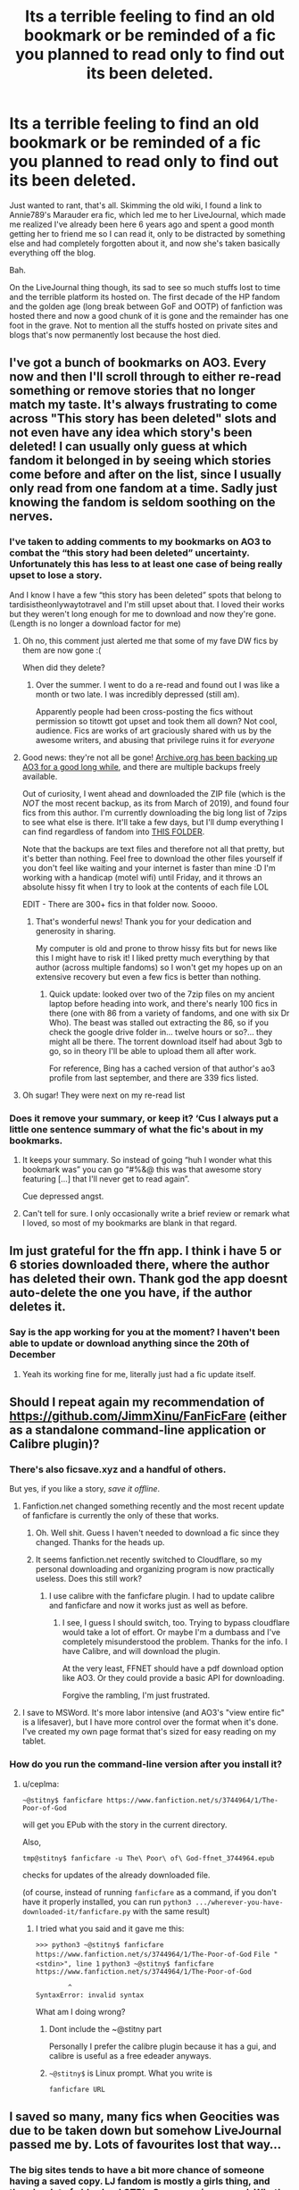 #+TITLE: Its a terrible feeling to find an old bookmark or be reminded of a fic you planned to read only to find out its been deleted.

* Its a terrible feeling to find an old bookmark or be reminded of a fic you planned to read only to find out its been deleted.
:PROPERTIES:
:Author: NaiNaiNiagra
:Score: 388
:DateUnix: 1609767036.0
:DateShort: 2021-Jan-04
:FlairText: Misc
:END:
Just wanted to rant, that's all. Skimming the old wiki, I found a link to Annie789's Marauder era fic, which led me to her LiveJournal, which made me realized I've already been here 6 years ago and spent a good month getting her to friend me so I can read it, only to be distracted by something else and had completely forgotten about it, and now she's taken basically everything off the blog.

Bah.

On the LiveJournal thing though, its sad to see so much stuffs lost to time and the terrible platform its hosted on. The first decade of the HP fandom and the golden age (long break between GoF and OOTP) of fanfiction was hosted there and now a good chunk of it is gone and the remainder has one foot in the grave. Not to mention all the stuffs hosted on private sites and blogs that's now permanently lost because the host died.


** I've got a bunch of bookmarks on AO3. Every now and then I'll scroll through to either re-read something or remove stories that no longer match my taste. It's always frustrating to come across "This story has been deleted" slots and not even have any idea which story's been deleted! I can usually only guess at which fandom it belonged in by seeing which stories come before and after on the list, since I usually only read from one fandom at a time. Sadly just knowing the fandom is seldom soothing on the nerves.
:PROPERTIES:
:Author: nerf-my-heart-softly
:Score: 141
:DateUnix: 1609769047.0
:DateShort: 2021-Jan-04
:END:

*** I've taken to adding comments to my bookmarks on AO3 to combat the “this story had been deleted” uncertainty. Unfortunately this has less to at least one case of being really upset to lose a story.

And I know I have a few “this story has been deleted” spots that belong to tardisistheonlywaytotravel and I'm still upset about that. I loved their works but they weren't long enough for me to download and now they're gone. (Length is no longer a download factor for me)
:PROPERTIES:
:Author: paper0wl
:Score: 55
:DateUnix: 1609771536.0
:DateShort: 2021-Jan-04
:END:

**** Oh no, this comment just alerted me that some of my fave DW fics by them are now gone :(

When did they delete?
:PROPERTIES:
:Author: Chimpchar
:Score: 15
:DateUnix: 1609792800.0
:DateShort: 2021-Jan-05
:END:

***** Over the summer. I went to do a re-read and found out I was like a month or two late. I was incredibly depressed (still am).

Apparently people had been cross-posting the fics without permission so titowtt got upset and took them all down? Not cool, audience. Fics are works of art graciously shared with us by the awesome writers, and abusing that privilege ruins it for /everyone/
:PROPERTIES:
:Author: paper0wl
:Score: 17
:DateUnix: 1609793063.0
:DateShort: 2021-Jan-05
:END:


**** Good news: they're not all be gone! [[https://archive.org/details/AO3_story_dump_continuing][Archive.org has been backing up AO3 for a good long while]], and there are multiple backups freely available.

Out of curiosity, I went ahead and downloaded the ZIP file (which is the /NOT/ the most recent backup, as its from March of 2019), and found four fics from this author. I'm currently downloading the big long list of 7zips to see what else is there. It'll take a few days, but I'll dump everything I can find regardless of fandom into [[https://drive.google.com/drive/folders/1nZl0xBSrMYM8bT-khyNGuUNgKJP9srqN?usp=sharing][THIS FOLDER]].

Note that the backups are text files and therefore not all that pretty, but it's better than nothing. Feel free to download the other files yourself if you don't feel like waiting and your internet is faster than mine :D I'm working with a handicap (motel wifi) until Friday, and it throws an absolute hissy fit when I try to look at the contents of each file LOL

EDIT - There are 300+ fics in that folder now. Soooo.
:PROPERTIES:
:Author: hrmdurr
:Score: 8
:DateUnix: 1609857387.0
:DateShort: 2021-Jan-05
:END:

***** That's wonderful news! Thank you for your dedication and generosity in sharing.

My computer is old and prone to throw hissy fits but for news like this I might have to risk it! I liked pretty much everything by that author (across multiple fandoms) so I won't get my hopes up on an extensive recovery but even a few fics is better than nothing.
:PROPERTIES:
:Author: paper0wl
:Score: 1
:DateUnix: 1609861817.0
:DateShort: 2021-Jan-05
:END:

****** Quick update: looked over two of the 7zip files on my ancient laptop before heading into work, and there's nearly 100 fics in there (one with 86 from a variety of fandoms, and one with six Dr Who). The beast was stalled out extracting the 86, so if you check the google drive folder in... twelve hours or so?... they might all be there. The torrent download itself had about 3gb to go, so in theory I'll be able to upload them all after work.

For reference, Bing has a cached version of that author's ao3 profile from last september, and there are 339 fics listed.
:PROPERTIES:
:Author: hrmdurr
:Score: 1
:DateUnix: 1609942667.0
:DateShort: 2021-Jan-06
:END:


**** Oh sugar! They were next on my re-read list
:PROPERTIES:
:Author: LaloMcDev
:Score: 1
:DateUnix: 1609804690.0
:DateShort: 2021-Jan-05
:END:


*** Does it remove your summary, or keep it? ‘Cus I always put a little one sentence summary of what the fic's about in my bookmarks.
:PROPERTIES:
:Author: Sefera17
:Score: 1
:DateUnix: 1609814060.0
:DateShort: 2021-Jan-05
:END:

**** It keeps your summary. So instead of going “huh I wonder what this bookmark was” you can go “#%&@ this was that awesome story featuring [...] that I'll never get to read again”.

Cue depressed angst.
:PROPERTIES:
:Author: paper0wl
:Score: 7
:DateUnix: 1609816698.0
:DateShort: 2021-Jan-05
:END:


**** Can't tell for sure. I only occasionally write a brief review or remark what I loved, so most of my bookmarks are blank in that regard.
:PROPERTIES:
:Author: nerf-my-heart-softly
:Score: 1
:DateUnix: 1609814581.0
:DateShort: 2021-Jan-05
:END:


** Im just grateful for the ffn app. I think i have 5 or 6 stories downloaded there, where the author has deleted their own. Thank god the app doesnt auto-delete the one you have, if the author deletes it.
:PROPERTIES:
:Author: luminphoenix
:Score: 41
:DateUnix: 1609770216.0
:DateShort: 2021-Jan-04
:END:

*** Say is the app working for you at the moment? I haven't been able to update or download anything since the 20th of December
:PROPERTIES:
:Author: daisy_neko
:Score: 1
:DateUnix: 1609801749.0
:DateShort: 2021-Jan-05
:END:

**** Yeah its working fine for me, literally just had a fic update itself.
:PROPERTIES:
:Author: luminphoenix
:Score: 1
:DateUnix: 1609801823.0
:DateShort: 2021-Jan-05
:END:


** Should I repeat again my recommendation of [[https://github.com/JimmXinu/FanFicFare]] (either as a standalone command-line application or Calibre plugin)?
:PROPERTIES:
:Author: ceplma
:Score: 29
:DateUnix: 1609772382.0
:DateShort: 2021-Jan-04
:END:

*** There's also ficsave.xyz and a handful of others.

But yes, if you like a story, /save it offline/.
:PROPERTIES:
:Author: Clegko
:Score: 21
:DateUnix: 1609777299.0
:DateShort: 2021-Jan-04
:END:

**** Fanfiction.net changed something recently and the most recent update of fanficfare is currently the only of these that works.
:PROPERTIES:
:Author: chlorinecrownt
:Score: 6
:DateUnix: 1609792578.0
:DateShort: 2021-Jan-05
:END:

***** Oh. Well shit. Guess I haven't needed to download a fic since they changed. Thanks for the heads up.
:PROPERTIES:
:Author: Clegko
:Score: 2
:DateUnix: 1609795356.0
:DateShort: 2021-Jan-05
:END:


***** It seems fanfiction.net recently switched to Cloudflare, so my personal downloading and organizing program is now practically useless. Does this still work?
:PROPERTIES:
:Author: drakinosh
:Score: 2
:DateUnix: 1609798730.0
:DateShort: 2021-Jan-05
:END:

****** I use calibre with the fanficfare plugin. I had to update calibre and fanficfare and now it works just as well as before.
:PROPERTIES:
:Author: chlorinecrownt
:Score: 1
:DateUnix: 1609798893.0
:DateShort: 2021-Jan-05
:END:

******* I see, I guess I should switch, too. Trying to bypass cloudflare would take a lot of effort. Or maybe I'm a dumbass and I've completely misunderstood the problem. Thanks for the info. I have Calibre, and will download the plugin.

At the very least, FFNET should have a pdf download option like AO3. Or they could provide a basic API for downloading.

Forgive the rambling, I'm just frustrated.
:PROPERTIES:
:Author: drakinosh
:Score: 4
:DateUnix: 1609799363.0
:DateShort: 2021-Jan-05
:END:


**** I save to MSWord. It's more labor intensive (and AO3's "view entire fic" is a lifesaver), but I have more control over the format when it's done. I've created my own page format that's sized for easy reading on my tablet.
:PROPERTIES:
:Author: JennaSayquah
:Score: 2
:DateUnix: 1609811855.0
:DateShort: 2021-Jan-05
:END:


*** How do you run the command-line version after you install it?
:PROPERTIES:
:Author: nickbrown101
:Score: 1
:DateUnix: 1609804656.0
:DateShort: 2021-Jan-05
:END:

**** u/ceplma:
#+begin_example
  ~@stitny$ fanficfare https://www.fanfiction.net/s/3744964/1/The-Poor-of-God
#+end_example

will get you EPub with the story in the current directory.

Also,

#+begin_example
  tmp@stitny$ fanficfare -u The\ Poor\ of\ God-ffnet_3744964.epub
#+end_example

checks for updates of the already downloaded file.

(of course, instead of running =fanficfare= as a command, if you don't have it properly installed, you can run =python3 .../wherever-you-have-downloaded-it/fanficfare.py= with the same result)
:PROPERTIES:
:Author: ceplma
:Score: 1
:DateUnix: 1609805042.0
:DateShort: 2021-Jan-05
:END:

***** I tried what you said and it gave me this:

=>>> python3 ~@stitny$ fanficfare https://www.fanfiction.net/s/3744964/1/The-Poor-of-God= =File "<stdin>", line 1= =python3 ~@stitny$ fanficfare https://www.fanfiction.net/s/3744964/1/The-Poor-of-God=

#+begin_example
          ^
  SyntaxError: invalid syntax
#+end_example

What am I doing wrong?
:PROPERTIES:
:Author: nickbrown101
:Score: 1
:DateUnix: 1609806214.0
:DateShort: 2021-Jan-05
:END:

****** Dont include the ~@stitny part

Personally I prefer the calibre plugin because it has a gui, and calibre is useful as a free edeader anyways.
:PROPERTIES:
:Author: Quantenine
:Score: 1
:DateUnix: 1609808205.0
:DateShort: 2021-Jan-05
:END:


****** =~@stitny$= is Linux prompt. What you write is

#+begin_example
  fanficfare URL
#+end_example
:PROPERTIES:
:Author: ceplma
:Score: 1
:DateUnix: 1609832722.0
:DateShort: 2021-Jan-05
:END:


** I saved so many, many fics when Geocities was due to be taken down but somehow LiveJournal passed me by. Lots of favourites lost that way...
:PROPERTIES:
:Author: Hookton
:Score: 17
:DateUnix: 1609770509.0
:DateShort: 2021-Jan-04
:END:

*** The big sites tends to have a bit more chance of someone having a saved copy. LJ fandom is mostly a girls thing, and there's a lot of old school CTRL+S page saving around. What's regretful is that a lot of these fan content, especially the fandom challenges are hosted on personal sites and what not, that the owner left to die a few years after (because running a site is hard and can be costly).

Speaking of which, the loss of the fandom challenges culture is another big loss.
:PROPERTIES:
:Author: NaiNaiNiagra
:Score: 9
:DateUnix: 1609772192.0
:DateShort: 2021-Jan-04
:END:

**** God yes, I used to get so hyped for the big bang challenges especially, but all the fests really. I missed the early days - got into it between HBP and DH - but that was a great few years when the fandom was booming.
:PROPERTIES:
:Author: Hookton
:Score: 7
:DateUnix: 1609772816.0
:DateShort: 2021-Jan-04
:END:


** Some of my fav Lily and James fic's were on Portkey. Including a H/HR one based on Dirty Dancing that was my first ever as a youngling (highly inappropriate for my age now I realise).

Most are gone, some still have a chapter or two saved elsewhere. My heart is still sad.
:PROPERTIES:
:Author: Zellingtonn
:Score: 14
:DateUnix: 1609771855.0
:DateShort: 2021-Jan-04
:END:

*** Would it be [[https://portkey-archive.org/story/2119][this]]one?
:PROPERTIES:
:Author: Vasilion
:Score: 12
:DateUnix: 1609774344.0
:DateShort: 2021-Jan-04
:END:

**** IT IS THIS ONE. Thank you so much kind stranger! If only they managed to save half the L&J ones on there. Alas they were corrupted and my heart will never be full again.
:PROPERTIES:
:Author: Zellingtonn
:Score: 3
:DateUnix: 1609798749.0
:DateShort: 2021-Jan-05
:END:


** For anyone curious about the fic the OP is talking about, I found a copy of it [[https://drive.google.com/drive/folders/0BwfE6l6RtZAsWVJGdi1YTEI5Zk0][HERE]] - from my sleuthing, it seems that it showing up on DLP and being reviewed there was a factor for her taking it down from ffnet. Which is... odd (especially when they love it) but what can you do.
:PROPERTIES:
:Author: hrmdurr
:Score: 8
:DateUnix: 1609786483.0
:DateShort: 2021-Jan-04
:END:

*** DLP are... eh, not really my cup of tea.

I really disliked how much they shat on the girls of the HP fandom in general even going so far as to mock Hermione by calling her "Herman" all the time.

I'm not surprised they probably dogpiled the author for one reason or another.
:PROPERTIES:
:Author: alvarkresh
:Score: 3
:DateUnix: 1609821444.0
:DateShort: 2021-Jan-05
:END:

**** No, DLP isn't mine either from the small amount of experience I have with them. That being said, what I saw regarding this particular review was respectful: even to the point of not sharing the link when the fic went private. I have no idea what happened behind the scenes, or if there were issues in another thread, but... they were nice.

Most reviews I've seen, even when they /like/ a fic, are still somewhat toxic... which wasn't the case here. Maybe it was simply a proactive measure? ¯\_(ツ)_/¯
:PROPERTIES:
:Author: hrmdurr
:Score: 1
:DateUnix: 1609943391.0
:DateShort: 2021-Jan-06
:END:


*** [[/u/NaiNaiNiagra][u/NaiNaiNiagra]] did you see this?
:PROPERTIES:
:Author: eternachaos
:Score: 2
:DateUnix: 1609797596.0
:DateShort: 2021-Jan-05
:END:

**** I'm talking about this in general, not that fic specifically. The link in the wiki was to a copy of the fic, which got me backtracing since it sounded familiar
:PROPERTIES:
:Author: NaiNaiNiagra
:Score: 3
:DateUnix: 1609798280.0
:DateShort: 2021-Jan-05
:END:


** That's why I saved each and every favorites of mine to a pdf file and store them in my pc.
:PROPERTIES:
:Author: Foxtan122
:Score: 6
:DateUnix: 1609772637.0
:DateShort: 2021-Jan-04
:END:


** I actually made a hard copy of one of my absolute fave fics (not HP) to avoid this happening. Unfortunately all of the author's other works are gone & I've never been able to find if there was e.g. a sequel - it ends on a cliffhanger.
:PROPERTIES:
:Author: 360Saturn
:Score: 9
:DateUnix: 1609777362.0
:DateShort: 2021-Jan-04
:END:

*** I did this too, but one chapter was corrupted :(
:PROPERTIES:
:Author: UrbanGhost114
:Score: 1
:DateUnix: 1609794776.0
:DateShort: 2021-Jan-05
:END:


** I've been reading HPfanfics for over 15 years, I've gotten into the habit of saving anything I liked enough to read more than 3 times. Not only do stories get deleted, but sometimes whole websites
:PROPERTIES:
:Author: Not_Campo2
:Score: 6
:DateUnix: 1609796635.0
:DateShort: 2021-Jan-05
:END:


** I once had a fic get deleted from FFN *while I was reading it.* Clicked on "Next Chapter" and got the dreaded "story not found" notice.
:PROPERTIES:
:Author: JennaSayquah
:Score: 5
:DateUnix: 1609812893.0
:DateShort: 2021-Jan-05
:END:

*** Same thing happened to me when I was reading The Younger Potter Twin on Schnoogle. They axed it in the middle of me reading it. I was lucky the author moved to Ficwad.
:PROPERTIES:
:Author: alvarkresh
:Score: 1
:DateUnix: 1609821320.0
:DateShort: 2021-Jan-05
:END:


** I have had this happen so many times, and not just for fanfics

It sucks so much
:PROPERTIES:
:Author: Fyreshield
:Score: 4
:DateUnix: 1609783592.0
:DateShort: 2021-Jan-04
:END:


** Ive used the wayback machine to access archived caches for stories like this
:PROPERTIES:
:Author: imafatcun7
:Score: 3
:DateUnix: 1609796877.0
:DateShort: 2021-Jan-05
:END:


** I absolutely detest when authors delete their fics.

"Oh, sorry. I've taken up with an online cult that tells me I've got to be careful with what I say, or I might offend the wrong people. So I'm deleting this fic that I spent so much effort on and that has touched so many people so I don't get on the bad side of my online politically correct cult"
:PROPERTIES:
:Author: Bugawd_McGrubber
:Score: 13
:DateUnix: 1609783107.0
:DateShort: 2021-Jan-04
:END:


** And you can't find them ANYWHERE? That seems odd, this being the internet and all. You should be able to find your missing story on a mirror somewhere. Or worst case ask here and see if anyone has a copy. I download everything, since I read on ipad. But I haven't been reading FF long enough to help likely.
:PROPERTIES:
:Author: r-Sam
:Score: 5
:DateUnix: 1609774034.0
:DateShort: 2021-Jan-04
:END:

*** This particular one is fairly popular and has a saved copy, but I'm talking more about in general. Public archival/caching is only a fairly recent things, and it doesn't cover non-public content like blogs and livejournal community locked behind a wall (like a facebook group that needs the owner's approval to join). The majority of early fandom content are in defunct blogs, personal sites, small hosting services, etc..., and a lot of them are now lost permanently. There are dedicated LiveJournal community for finding copies of dead fic and such, but you're at the mercy of someone that still use LiveJournal some 15 years later, and still have CTRL S saved copies of stuffs from 10-15 years ago.
:PROPERTIES:
:Author: NaiNaiNiagra
:Score: 14
:DateUnix: 1609774545.0
:DateShort: 2021-Jan-04
:END:


** This is why I downloaded all of my favourites after the pornhub fiasco. I had been planning to do it for some time, but seeing so much data disappear over night really made me realise it's always best to back up now. Nothing is safe. Unless it's on your drive.

Huge shout out to everyone who worked on Calibre and the plugin I used to automatise the process. I really didn't want to do it one by one and this worked beautifully.
:PROPERTIES:
:Author: u-useless
:Score: 4
:DateUnix: 1609773217.0
:DateShort: 2021-Jan-04
:END:

*** What was the pornhub fiasco?
:PROPERTIES:
:Author: Lliddle
:Score: 7
:DateUnix: 1609774860.0
:DateShort: 2021-Jan-04
:END:

**** They took down pretty much all nonverified content

From what I understand, the old system allowed a lot of child porn to get through and they're finally cracking down on it.
:PROPERTIES:
:Author: Ha_Nova
:Score: 8
:DateUnix: 1609776691.0
:DateShort: 2021-Jan-04
:END:

***** The old system also allowed content that had been removed (like child porn, revenge porn, copyright claims) to be easily re-uploaded by people who had downloaded the videos before their removal.
:PROPERTIES:
:Author: Death_Sheep1980
:Score: 3
:DateUnix: 1609810115.0
:DateShort: 2021-Jan-05
:END:


**** A "journalist" posted an article on New York Times about child pornography on Pornhub. Apparently, less than 200 videos were uploaded over a time of 3 years. This caused Visa and Mastercard to stop accepting payments to Pornhub. This caused Pornhub to delete ~80% of all videos without even a notice. Meanwhile, 11 million photos and videos with CP were deleted from Facebook over a period of 6 months.

[[https://www.nytimes.com/2020/12/04/opinion/sunday/pornhub-rape-trafficking.html]]

[[https://www.forbes.com/sites/mnunez/2019/11/13/facebook-instagram-child-porn-removal-mark-zuckerberg-ook-and-instagram-was-wider-than-believed/]]
:PROPERTIES:
:Author: u-useless
:Score: 7
:DateUnix: 1609778102.0
:DateShort: 2021-Jan-04
:END:

***** Basically people clutching at pearls.

CP is bad, and should be deleted, but this is insane.
:PROPERTIES:
:Author: UrbanGhost114
:Score: 4
:DateUnix: 1609794942.0
:DateShort: 2021-Jan-05
:END:


*** u/Deiskos:
#+begin_quote
  Nothing is safe. Unless it's on your drive.
#+end_quote

Not really, hard drives fail all the time, and bit rot is a thing. For few years of active use or more than that of sitting on a shelf it might be OK, but truly long term storage will require magnetic tape (still, 5-10, maybe 20 years if you're lucky) or [[https://www.canada.ca/en/conservation-institute/services/conservation-preservation-publications/canadian-conservation-institute-notes/longevity-recordable-cds-dvds.html][specific, expensive and correctly stored CD/DVD disks]].

Cloud storage might just be a better option, since you move the responsibility for storage maintenance to someone else who does this professionslly, but you might run into copyright issues, and costs over long time may become prohibitive.
:PROPERTIES:
:Author: Deiskos
:Score: 1
:DateUnix: 1611481136.0
:DateShort: 2021-Jan-24
:END:


** I've got a bunch that I need to sort through... I bookmark them in Chrome so the bookmark saves the title at least making it easier to search for the fic elsewhere (and having the original URL to try the Wayback Machine), recently found an app on the store that helps by scanning bookmarks for dead responses from the targeted URLs and it even recognizes when AO3 replies that the story was taken down and a search found literally hundreds of results which kinda sucks.
:PROPERTIES:
:Author: Avigorus
:Score: 2
:DateUnix: 1609774181.0
:DateShort: 2021-Jan-04
:END:

*** Ohh, that would be really useful do you have the name of the app?
:PROPERTIES:
:Author: NumberPow
:Score: 3
:DateUnix: 1609781654.0
:DateShort: 2021-Jan-04
:END:

**** Bookmarks clean up [[https://chrome.google.com/webstore/detail/bookmarks-clean-up/oncbjlgldmiagjophlhobkogeladjijl]]
:PROPERTIES:
:Author: Avigorus
:Score: 2
:DateUnix: 1609813879.0
:DateShort: 2021-Jan-05
:END:


** RIP Ms.Figg & theburningpen.com

I so regret not saving some of your work & playlists.
:PROPERTIES:
:Author: bellefroh
:Score: 2
:DateUnix: 1609800627.0
:DateShort: 2021-Jan-05
:END:

*** Some of her fics are on HP.adultfanfiction but sadly not all :( the ones on ff.net are heavily censored
:PROPERTIES:
:Author: daisy_neko
:Score: 1
:DateUnix: 1609802055.0
:DateShort: 2021-Jan-05
:END:

**** I have the uncensored obes on ff.net
:PROPERTIES:
:Author: bellefroh
:Score: 1
:DateUnix: 1609802732.0
:DateShort: 2021-Jan-05
:END:


*** hope this helps

[[http://www.ff2ebook.com/archive.php?search=Ms+Figg&sort=title]]
:PROPERTIES:
:Author: dudemanwhoa
:Score: 1
:DateUnix: 1609827426.0
:DateShort: 2021-Jan-05
:END:


** Is there a script or a way to download the web link to every story you have saved on your fanfiction.net account? So you can run it through a program to download them all?
:PROPERTIES:
:Author: C_Louis
:Score: 2
:DateUnix: 1609807635.0
:DateShort: 2021-Jan-05
:END:

*** There used to be some good downloader programs. I have an old one that can grab from ffn, fictionalley, etc and output a mobi or just ordinary HTML.
:PROPERTIES:
:Author: alvarkresh
:Score: 1
:DateUnix: 1609821376.0
:DateShort: 2021-Jan-05
:END:

**** I have a few downloaders as well, I was just hoping there was one that had the feature to go through an accounts saved or followed favourites and grab all the URLs instead of manually doing it one by one 😅
:PROPERTIES:
:Author: C_Louis
:Score: 1
:DateUnix: 1609821485.0
:DateShort: 2021-Jan-05
:END:


** My heart breaks a little everytime when I see a fic deleted on bookmarks in ao3. Its honestly saddening when works that people have put so much time and effort are lost.
:PROPERTIES:
:Author: midnightdreams3
:Score: 2
:DateUnix: 1609856744.0
:DateShort: 2021-Jan-05
:END:


** Yeah, there was a story I liked called “The Game”, but I can't find it anymore. linkffn(11262598)

[[https://www.fanfiction.net/s/11262598/1/]]
:PROPERTIES:
:Author: ApteryxAustralis
:Score: 1
:DateUnix: 1609804108.0
:DateShort: 2021-Jan-05
:END:


** This is why I download my favorite fics.
:PROPERTIES:
:Author: TheEmeraldDoe
:Score: 1
:DateUnix: 1609804849.0
:DateShort: 2021-Jan-05
:END:


** My favorite fanfiction in the world was a trilogy clocking in at well over a million words, and after reading it through one time, I went back to it about a year later only to find a message that said the original author pulled basically all except a few chapters and was rereleasing it on Wattpad. She never got around to it, and I'm sorely tempted to send her a letter myself requesting a personal copy of all of the books bound. It was so sad to not be able to read it again. Pretty sure I cried.
:PROPERTIES:
:Author: Dingeon_Master_
:Score: 1
:DateUnix: 1609808178.0
:DateShort: 2021-Jan-05
:END:


** do you have the old url? Archive.org can help

here's the author's page from 2012 [[https://web.archive.org/web/20120427214423/https://www.fanfiction.net/u/546444/Annie789]]

and here's the main fic from their page [[https://web.archive.org/web/20120427214431/http://www.fanfiction.net/s/7287445/1/All_These_Complications]]

doing some spot checking, it looks like the first 49 chapters were saved on Archive.
:PROPERTIES:
:Author: dudemanwhoa
:Score: 1
:DateUnix: 1609814836.0
:DateShort: 2021-Jan-05
:END:


** Or fic that was posted to Yahoo groups. So much fic published before 2002 is completely lost.
:PROPERTIES:
:Author: BrokenDownSystem
:Score: 1
:DateUnix: 1609817722.0
:DateShort: 2021-Jan-05
:END:


** I have a worse feeling for you, I put off downloading a fic because I needed to sort out the ones I already had downloaded, a week later it was deleted.
:PROPERTIES:
:Author: PanWith-APlan
:Score: 1
:DateUnix: 1609819042.0
:DateShort: 2021-Jan-05
:END:


** And with Yahoo gone the HP Recycle Bin is toast. :(

I can already feel the Digital Dark Age closing in.
:PROPERTIES:
:Author: alvarkresh
:Score: 1
:DateUnix: 1609821284.0
:DateShort: 2021-Jan-05
:END:


** I was in school during that golden age of FF and I would copy/paste entire stories and print them out at the school library using narrow margins and point 7 font. Even now I still have old copies of favorite fics in word docs on my desktop. It's controversial but I even have a pdf of Neville Longbottom and the Year of Darkness by Thanfiction.
:PROPERTIES:
:Author: HStCroix
:Score: 1
:DateUnix: 1609821798.0
:DateShort: 2021-Jan-05
:END:


** It always breaks my heart whenever I realize that a fanfic author decided to take down their stories. Whether it's because they are not interested in writing fanfic anymore or if it's because they were bullied off the platform. I think I found Annie's livejournal and it says that you can PM her. However, I think the last time she updated her journal was back in 2016. Nearly five years ago.

I think if you want to go down that route, you can ask for a link to the story through somebody that had managed to download it before the author deleted, but I suggest not doing this out of respect for the author. While it can be seen as being supportive, a lot of writers see this as an insult if the fic is not posted anymore. It would be like putting a book in copyright as a PDF and distributing it to people without paying for it... in this case the fanfic author deleted it and doesn't want it to be read.
:PROPERTIES:
:Author: TiffWaffles
:Score: 1
:DateUnix: 1609830133.0
:DateShort: 2021-Jan-05
:END:


** Yes, I miss live journal.
:PROPERTIES:
:Author: Termsndconditions
:Score: 1
:DateUnix: 1609845098.0
:DateShort: 2021-Jan-05
:END:


** I'm glad that there was already an eBook project active for Nightmares of Futures Past when chapter 43 was posted, so it got picked up and included before FFN deleted the fic a few months later. There's other sites that have parts of the story, but nowhere else has chapter 43.

What's really concerning is the total radio silence from FFN when the author tried to question them about it. Maybe I should go through my whole favorites list on FFN and download them all... Never know when the admins might decide to wipe a fic.
:PROPERTIES:
:Author: thrawnca
:Score: 1
:DateUnix: 1609883022.0
:DateShort: 2021-Jan-06
:END:


** I remember downloading a huge dump of ffn fics (not just hp) I'm not sure why, but I have >50 GB of fanfiction in txt form. I can help try to find your fic. Also check the wayback machine
:PROPERTIES:
:Author: pre-nut
:Score: 1
:DateUnix: 1609911671.0
:DateShort: 2021-Jan-06
:END:

*** Thanks for the offer, but that fic is popular and well archived, the link in the wiki led to the saved copy. I just found the author name familiar and traced it back. Its meant to be more of a general rant/discussion about the state of things and the loss of a lot of content over the years.
:PROPERTIES:
:Author: NaiNaiNiagra
:Score: 1
:DateUnix: 1609912000.0
:DateShort: 2021-Jan-06
:END:

**** reminds me of how this one auther (noël I think) deleted a bunch of her fics because she was salty that people distributed/re-uploaded them. I think his is completely nonsensical because she esentially proving them all right, also her fics are like on ever top must read list
:PROPERTIES:
:Author: pre-nut
:Score: 1
:DateUnix: 1609912685.0
:DateShort: 2021-Jan-06
:END:
